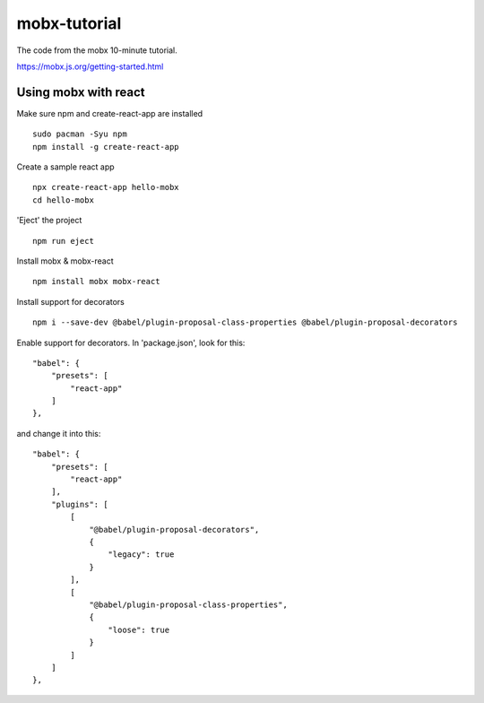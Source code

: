 mobx-tutorial
=============

The code from the mobx 10-minute tutorial.

https://mobx.js.org/getting-started.html

Using mobx with react
---------------------

Make sure npm and create-react-app are installed
::

    sudo pacman -Syu npm
    npm install -g create-react-app

Create a sample react app
::

    npx create-react-app hello-mobx
    cd hello-mobx

'Eject' the project
::

    npm run eject

Install mobx & mobx-react
::

   npm install mobx mobx-react

Install support for decorators
::

    npm i --save-dev @babel/plugin-proposal-class-properties @babel/plugin-proposal-decorators

Enable support for decorators. In 'package.json', look for this:
::

    "babel": {
        "presets": [
            "react-app"
        ]
    },

and change it into this:
::
    "babel": {
        "presets": [
            "react-app"
        ],
        "plugins": [
            [
                "@babel/plugin-proposal-decorators",
                {
                    "legacy": true
                }
            ],
            [
                "@babel/plugin-proposal-class-properties",
                {
                    "loose": true
                }
            ]
        ]
    },



